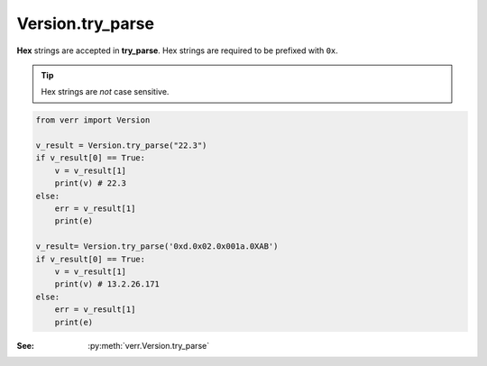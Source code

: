 Version.try_parse
=================

**Hex** strings are accepted in **try_parse**.
Hex strings are required to be prefixed with ``0x``.

.. tip::
    Hex strings are *not* case sensitive.

.. code:: python

    from verr import Version

    v_result = Version.try_parse("22.3")
    if v_result[0] == True:
        v = v_result[1]
        print(v) # 22.3
    else:
        err = v_result[1]
        print(e)

    v_result= Version.try_parse('0xd.0x02.0x001a.0XAB')
    if v_result[0] == True:
        v = v_result[1]
        print(v) # 13.2.26.171
    else:
        err = v_result[1]
        print(e)

:See: :py:meth:`verr.Version.try_parse`
